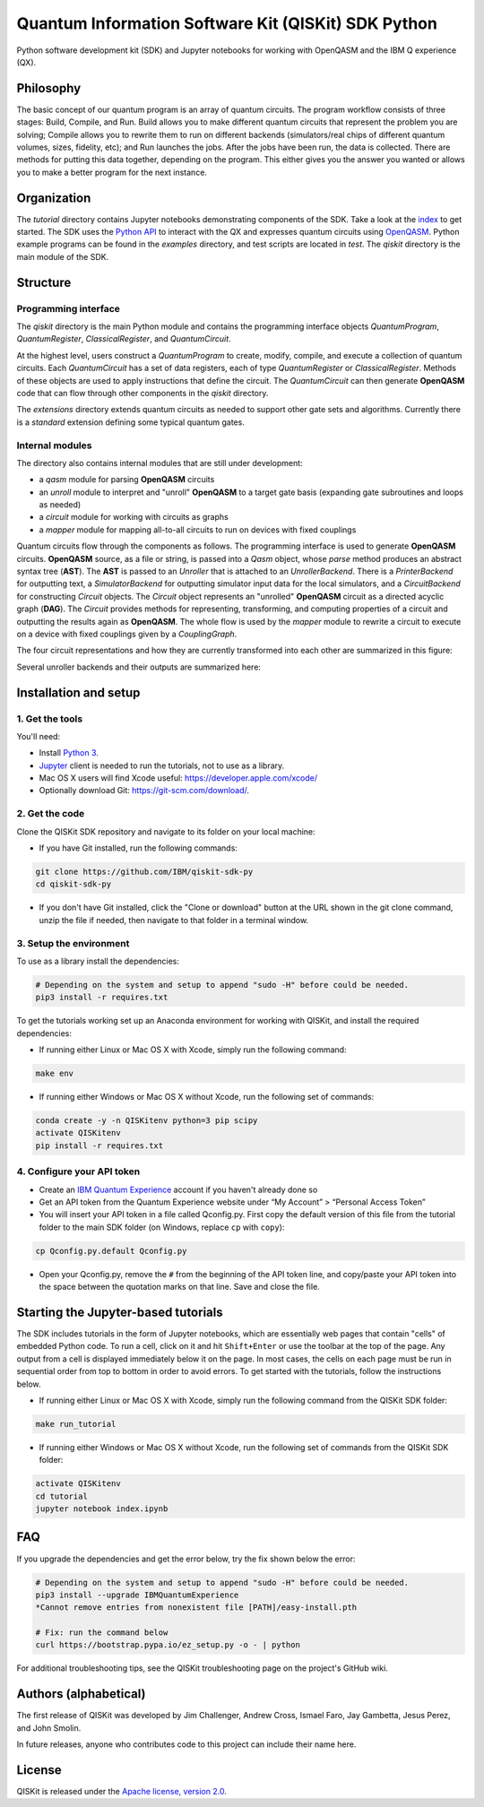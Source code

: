 Quantum Information Software Kit (QISKit) SDK Python
====================================================

Python software development kit (SDK) and Jupyter notebooks for working
with OpenQASM and the IBM Q experience (QX).

Philosophy
----------

The basic concept of our quantum program is an array of quantum
circuits. The program workflow consists of three stages: Build, Compile,
and Run. Build allows you to make different quantum circuits that
represent the problem you are solving; Compile allows you to rewrite
them to run on different backends (simulators/real chips of different
quantum volumes, sizes, fidelity, etc); and Run launches the jobs. After
the jobs have been run, the data is collected. There are methods for
putting this data together, depending on the program. This either gives
you the answer you wanted or allows you to make a better program for the
next instance.

Organization
------------

The *tutorial* directory contains Jupyter notebooks demonstrating
components of the SDK. Take a look at the
`index <tutorial/index.ipynb>`__ to get started. The SDK uses the
`Python API <https://github.com/IBM/qiskit-api-py>`__ to interact with
the QX and expresses quantum circuits using
`OpenQASM <https://github.com/IBM/qiskit-openqasm>`__. Python example
programs can be found in the *examples* directory, and test scripts are
located in *test*. The *qiskit* directory is the main module of the SDK.

Structure
---------

Programming interface
~~~~~~~~~~~~~~~~~~~~~

The *qiskit* directory is the main Python module and contains the
programming interface objects *QuantumProgram*, *QuantumRegister*,
*ClassicalRegister*, and *QuantumCircuit*.

At the highest level, users construct a *QuantumProgram* to create,
modify, compile, and execute a collection of quantum circuits. Each
*QuantumCircuit* has a set of data registers, each of type
*QuantumRegister* or *ClassicalRegister*. Methods of these objects are
used to apply instructions that define the circuit. The *QuantumCircuit*
can then generate **OpenQASM** code that can flow through other
components in the *qiskit* directory.

The *extensions* directory extends quantum circuits as needed to support
other gate sets and algorithms. Currently there is a *standard*
extension defining some typical quantum gates.

Internal modules
~~~~~~~~~~~~~~~~

The directory also contains internal modules that are still under
development:

-  a *qasm* module for parsing **OpenQASM** circuits
-  an *unroll* module to interpret and "unroll" **OpenQASM** to a target
   gate basis (expanding gate subroutines and loops as needed)
-  a *circuit* module for working with circuits as graphs
-  a *mapper* module for mapping all-to-all circuits to run on devices
   with fixed couplings

Quantum circuits flow through the components as follows. The programming
interface is used to generate **OpenQASM** circuits. **OpenQASM**
source, as a file or string, is passed into a *Qasm* object, whose
*parse* method produces an abstract syntax tree (**AST**). The **AST**
is passed to an *Unroller* that is attached to an *UnrollerBackend*.
There is a *PrinterBackend* for outputting text, a *SimulatorBackend*
for outputting simulator input data for the local simulators, and a
*CircuitBackend* for constructing *Circuit* objects. The *Circuit*
object represents an "unrolled" **OpenQASM** circuit as a directed
acyclic graph (**DAG**). The *Circuit* provides methods for
representing, transforming, and computing properties of a circuit and
outputting the results again as **OpenQASM**. The whole flow is used by
the *mapper* module to rewrite a circuit to execute on a device with
fixed couplings given by a *CouplingGraph*.

The four circuit representations and how they are currently transformed
into each other are summarized in this figure:

Several unroller backends and their outputs are summarized here:

Installation and setup
----------------------

1. Get the tools
~~~~~~~~~~~~~~~~

You'll need:

-  Install `Python 3 <https://docs.python.org/3/using/index.html>`__.
-  `Jupyter <http://jupyter.readthedocs.io/en/latest/install.html>`__
   client is needed to run the tutorials, not to use as a library.
-  Mac OS X users will find Xcode useful:
   https://developer.apple.com/xcode/
-  Optionally download Git: https://git-scm.com/download/.

2. Get the code
~~~~~~~~~~~~~~~

Clone the QISKit SDK repository and navigate to its folder on your local
machine:

-  If you have Git installed, run the following commands:

.. code:: sh

    git clone https://github.com/IBM/qiskit-sdk-py
    cd qiskit-sdk-py

-  If you don't have Git installed, click the "Clone or download" button
   at the URL shown in the git clone command, unzip the file if needed,
   then navigate to that folder in a terminal window.

3. Setup the environment
~~~~~~~~~~~~~~~~~~~~~~~~

To use as a library install the dependencies:

.. code:: sh

    # Depending on the system and setup to append "sudo -H" before could be needed.
    pip3 install -r requires.txt

To get the tutorials working set up an Anaconda environment for working
with QISKit, and install the required dependencies:

-  If running either Linux or Mac OS X with Xcode, simply run the
   following command:

.. code:: sh

    make env

-  If running either Windows or Mac OS X without Xcode, run the
   following set of commands:

.. code:: sh

    conda create -y -n QISKitenv python=3 pip scipy
    activate QISKitenv
    pip install -r requires.txt

.. _APIToken:

4. Configure your API token
~~~~~~~~~~~~~~~~~~~~~~~~~~~

-  Create an `IBM Quantum
   Experience <https://quantumexperience.ng.bluemix.net>`__ account if
   you haven't already done so
-  Get an API token from the Quantum Experience website under “My
   Account” > “Personal Access Token”
-  You will insert your API token in a file called Qconfig.py. First
   copy the default version of this file from the tutorial folder to the
   main SDK folder (on Windows, replace ``cp`` with ``copy``):

.. code:: sh

    cp Qconfig.py.default Qconfig.py

-  Open your Qconfig.py, remove the ``#`` from the beginning of the API
   token line, and copy/paste your API token into the space between the
   quotation marks on that line. Save and close the file.

Starting the Jupyter-based tutorials
------------------------------------

The SDK includes tutorials in the form of Jupyter notebooks, which are
essentially web pages that contain "cells" of embedded Python code. To
run a cell, click on it and hit ``Shift+Enter`` or use the toolbar at
the top of the page. Any output from a cell is displayed immediately
below it on the page. In most cases, the cells on each page must be run
in sequential order from top to bottom in order to avoid errors. To get
started with the tutorials, follow the instructions below.

-  If running either Linux or Mac OS X with Xcode, simply run the
   following command from the QISKit SDK folder:

.. code:: sh

    make run_tutorial

-  If running either Windows or Mac OS X without Xcode, run the
   following set of commands from the QISKit SDK folder:

.. code:: sh

    activate QISKitenv
    cd tutorial
    jupyter notebook index.ipynb

FAQ
---

If you upgrade the dependencies and get the error below, try the fix
shown below the error:

.. code:: sh

    # Depending on the system and setup to append "sudo -H" before could be needed.
    pip3 install --upgrade IBMQuantumExperience
    *Cannot remove entries from nonexistent file [PATH]/easy-install.pth

    # Fix: run the command below
    curl https://bootstrap.pypa.io/ez_setup.py -o - | python

For additional troubleshooting tips, see the QISKit troubleshooting page
on the project's GitHub wiki.

Authors (alphabetical)
----------------------

The first release of QISKit was developed by Jim Challenger, Andrew
Cross, Ismael Faro, Jay Gambetta, Jesus Perez, and John Smolin.

In future releases, anyone who contributes code to this project can
include their name here.

License
-------

QISKit is released under the `Apache license, version
2.0 <https://www.apache.org/licenses/LICENSE-2.0>`__.
